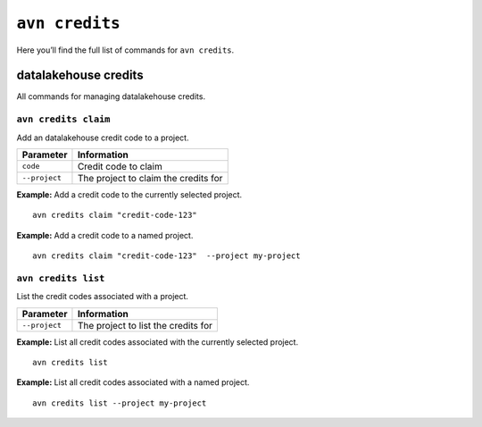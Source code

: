 ``avn credits``
==================================

Here you’ll find the full list of commands for ``avn credits``.


datalakehouse credits
-------------

All commands for managing datalakehouse credits.


``avn credits claim``
'''''''''''''''''''''''

Add an datalakehouse credit code to a project.

.. list-table::
  :header-rows: 1
  :align: left

  * - Parameter
    - Information
  * - ``code``
    - Credit code to claim
  * - ``--project``
    - The project to claim the credits for

**Example:** Add a credit code to the currently selected project.

::

  avn credits claim "credit-code-123"


**Example:** Add a credit code to a named project.

::

  avn credits claim "credit-code-123"  --project my-project


``avn credits list``
'''''''''''''''''''''''

List the credit codes associated with a project.

.. list-table::
  :header-rows: 1
  :align: left

  * - Parameter
    - Information
  * - ``--project``
    - The project to list the credits for


**Example:** List all credit codes associated with the currently selected project.

::

  avn credits list

**Example:** List all credit codes associated with a named project.

::

  avn credits list --project my-project
